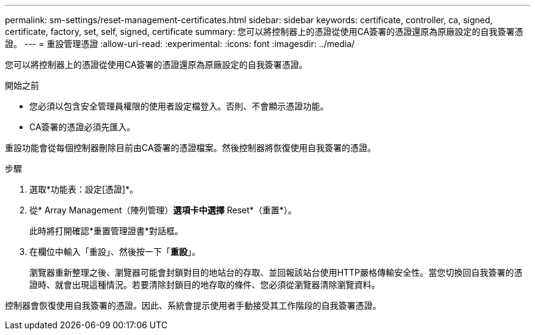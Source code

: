 ---
permalink: sm-settings/reset-management-certificates.html 
sidebar: sidebar 
keywords: certificate, controller, ca, signed, certificate, factory, set, self, signed, certificate 
summary: 您可以將控制器上的憑證從使用CA簽署的憑證還原為原廠設定的自我簽署憑證。 
---
= 重設管理憑證
:allow-uri-read: 
:experimental: 
:icons: font
:imagesdir: ../media/


[role="lead"]
您可以將控制器上的憑證從使用CA簽署的憑證還原為原廠設定的自我簽署憑證。

.開始之前
* 您必須以包含安全管理員權限的使用者設定檔登入。否則、不會顯示憑證功能。
* CA簽署的憑證必須先匯入。


重設功能會從每個控制器刪除目前由CA簽署的憑證檔案。然後控制器將恢復使用自我簽署的憑證。

.步驟
. 選取*功能表：設定[憑證]*。
. 從* Array Management（陣列管理）*選項卡中選擇* Reset*（重置*）。
+
此時將打開確認*重置管理證書*對話框。

. 在欄位中輸入「重設」、然後按一下「*重設*」。
+
瀏覽器重新整理之後、瀏覽器可能會封鎖對目的地站台的存取、並回報該站台使用HTTP嚴格傳輸安全性。當您切換回自我簽署的憑證時、就會出現這種情況。若要清除封鎖目的地存取的條件、您必須從瀏覽器清除瀏覽資料。



控制器會恢復使用自我簽署的憑證。因此、系統會提示使用者手動接受其工作階段的自我簽署憑證。
